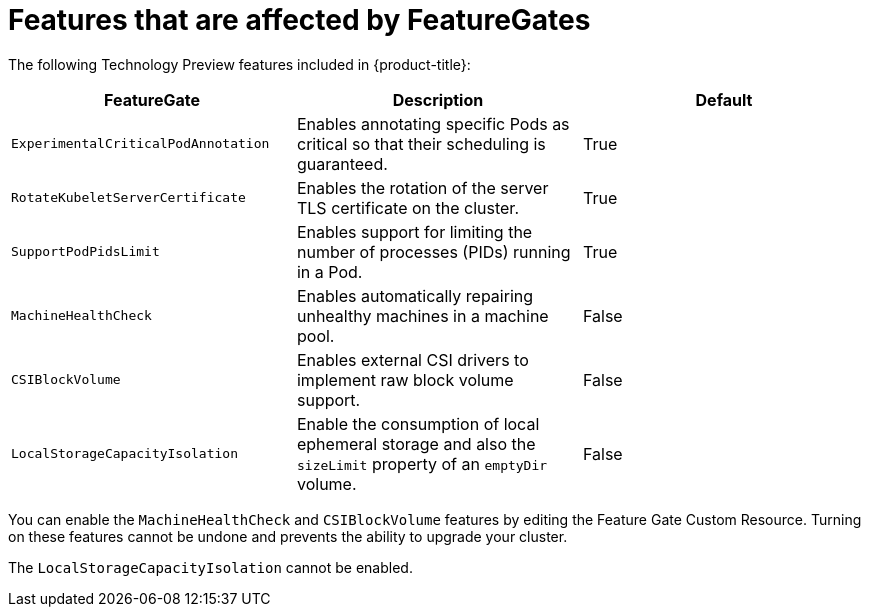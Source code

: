 // Module included in the following assemblies:
//
// * nodes/nodes-cluster-enabling-features.adoc

[id="feature-gate-features_{context}"]
= Features that are affected by FeatureGates

The following Technology Preview features included in {product-title}:

[options="header"]
|===
| FeatureGate| Description| Default

|`ExperimentalCriticalPodAnnotation`
|Enables annotating specific Pods as critical so that their scheduling is guaranteed.
|True

|`RotateKubeletServerCertificate`
|Enables the rotation of the server TLS certificate on the cluster.
|True

|`SupportPodPidsLimit`
|Enables support for limiting the number of processes (PIDs) running in a Pod.
|True

|`MachineHealthCheck`
|Enables automatically repairing unhealthy machines in a machine pool.
|False

|`CSIBlockVolume`
|Enables external CSI drivers to implement raw block volume support.
|False

|`LocalStorageCapacityIsolation`
|Enable the consumption of local ephemeral storage and also the `sizeLimit` property of an `emptyDir` volume.
|False

|===

You can enable the `MachineHealthCheck` and `CSIBlockVolume` features by editing the Feature Gate Custom Resource.
Turning on these features cannot be undone and prevents the ability to upgrade your cluster.

The `LocalStorageCapacityIsolation` cannot be enabled.
